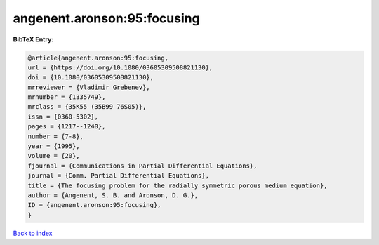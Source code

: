 angenent.aronson:95:focusing
============================

.. :cite:t:`angenent.aronson:95:focusing`

.. bibliography:: ../../All.bib

**BibTeX Entry:**

.. code-block:: bibtex

   @article{angenent.aronson:95:focusing,
   url = {https://doi.org/10.1080/03605309508821130},
   doi = {10.1080/03605309508821130},
   mrreviewer = {Vladimir Grebenev},
   mrnumber = {1335749},
   mrclass = {35K55 (35B99 76S05)},
   issn = {0360-5302},
   pages = {1217--1240},
   number = {7-8},
   year = {1995},
   volume = {20},
   fjournal = {Communications in Partial Differential Equations},
   journal = {Comm. Partial Differential Equations},
   title = {The focusing problem for the radially symmetric porous medium equation},
   author = {Angenent, S. B. and Aronson, D. G.},
   ID = {angenent.aronson:95:focusing},
   }

`Back to index <../index>`_
